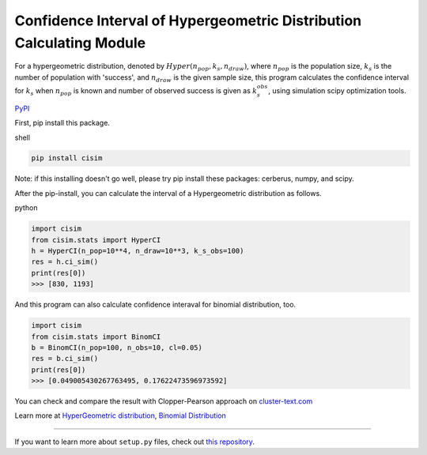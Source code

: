 Confidence Interval of Hypergeometric Distribution Calculating Module
=====================================================================

For a hypergeometric distribution, denoted by :math:`Hyper(n_pop, k_s, n_draw)`, where :math:`n_pop` is the population size, :math:`k_s` is the number of population with 'success', and :math:`n_draw` is the given sample size, this program calculates the confidence interval for :math:`k_s` when :math:`n_pop` is known and number of observed success is given as :math:`k_s_obs`, using simulation scipy optimization tools.


`PyPI <https://pypi.org/project/cisim/>`_



First, pip install this package.

shell

.. code-block:: shell

    pip install cisim

Note: if this installing doesn't go well, please try pip install these packages: cerberus, numpy, and scipy.



After the pip-install, you can calculate the interval of a Hypergeometric distribution as follows.

python

.. code-block:: python3

    import cisim
    from cisim.stats import HyperCI
    h = HyperCI(n_pop=10**4, n_draw=10**3, k_s_obs=100)
    res = h.ci_sim()
    print(res[0])
    >>> [830, 1193]



And this program can also calculate confidence interaval for binomial distribution, too.

.. code-block:: python3

    import cisim
    from cisim.stats import BinomCI
    b = BinomCI(n_pop=100, n_obs=10, cl=0.05)
    res = b.ci_sim()
    print(res[0])
    >>> [0.049005430267763495, 0.17622473596973592]




You can check and compare the result with Clopper-Pearson approach on `cluster-text.com <http://www.cluster-text.com/confidence_interval.php>`_


Learn more at `HyperGeometric distribution <https://en.wikipedia.org/wiki/Hypergeometric_distribution>`_, `Binomial Distribution <https://en.wikipedia.org/wiki/Binomial_distribution>`_

---------------

If you want to learn more about ``setup.py`` files, check out `this repository <https://github.com/KeisukeNagakawa/setup.py>`_.
